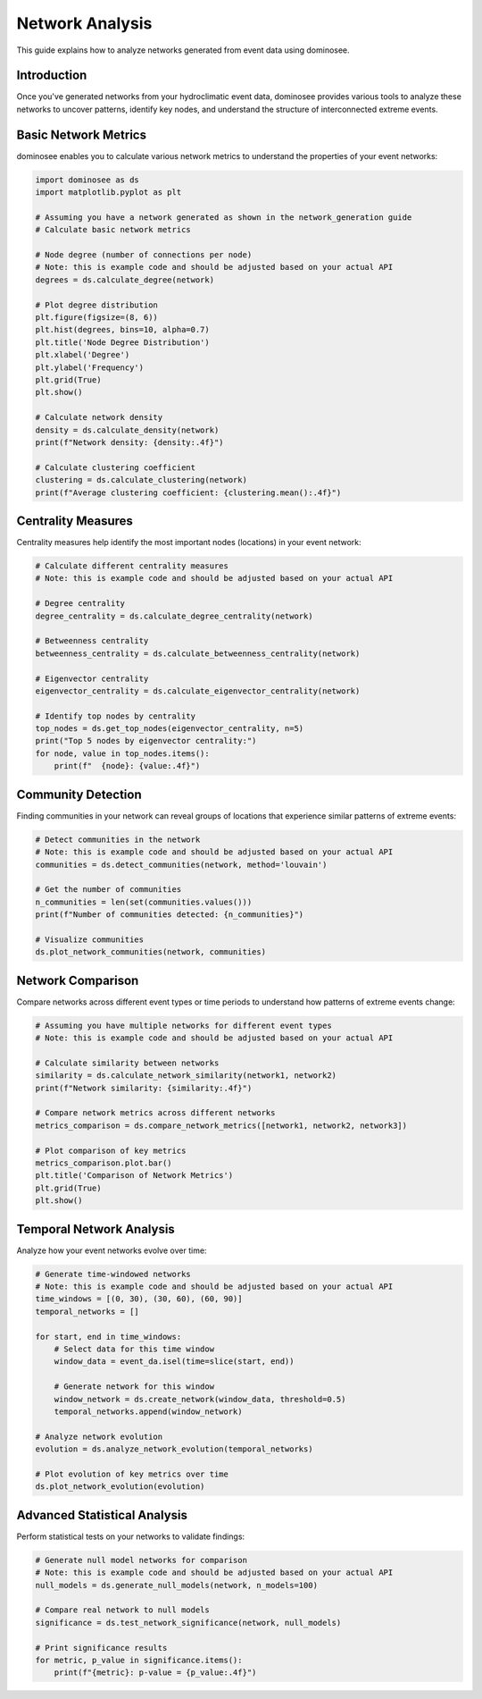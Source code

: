Network Analysis
===============

This guide explains how to analyze networks generated from event data using dominosee.

Introduction
------------

Once you've generated networks from your hydroclimatic event data, dominosee provides various tools to analyze these networks to uncover patterns, identify key nodes, and understand the structure of interconnected extreme events.

Basic Network Metrics
--------------------

dominosee enables you to calculate various network metrics to understand the properties of your event networks:

.. code-block:: python

    import dominosee as ds
    import matplotlib.pyplot as plt
    
    # Assuming you have a network generated as shown in the network_generation guide
    # Calculate basic network metrics
    
    # Node degree (number of connections per node)
    # Note: this is example code and should be adjusted based on your actual API
    degrees = ds.calculate_degree(network)
    
    # Plot degree distribution
    plt.figure(figsize=(8, 6))
    plt.hist(degrees, bins=10, alpha=0.7)
    plt.title('Node Degree Distribution')
    plt.xlabel('Degree')
    plt.ylabel('Frequency')
    plt.grid(True)
    plt.show()
    
    # Calculate network density
    density = ds.calculate_density(network)
    print(f"Network density: {density:.4f}")
    
    # Calculate clustering coefficient
    clustering = ds.calculate_clustering(network)
    print(f"Average clustering coefficient: {clustering.mean():.4f}")

Centrality Measures
------------------

Centrality measures help identify the most important nodes (locations) in your event network:

.. code-block:: python

    # Calculate different centrality measures
    # Note: this is example code and should be adjusted based on your actual API
    
    # Degree centrality
    degree_centrality = ds.calculate_degree_centrality(network)
    
    # Betweenness centrality
    betweenness_centrality = ds.calculate_betweenness_centrality(network)
    
    # Eigenvector centrality
    eigenvector_centrality = ds.calculate_eigenvector_centrality(network)
    
    # Identify top nodes by centrality
    top_nodes = ds.get_top_nodes(eigenvector_centrality, n=5)
    print("Top 5 nodes by eigenvector centrality:")
    for node, value in top_nodes.items():
        print(f"  {node}: {value:.4f}")

Community Detection
------------------

Finding communities in your network can reveal groups of locations that experience similar patterns of extreme events:

.. code-block:: python

    # Detect communities in the network
    # Note: this is example code and should be adjusted based on your actual API
    communities = ds.detect_communities(network, method='louvain')
    
    # Get the number of communities
    n_communities = len(set(communities.values()))
    print(f"Number of communities detected: {n_communities}")
    
    # Visualize communities
    ds.plot_network_communities(network, communities)

Network Comparison
-----------------

Compare networks across different event types or time periods to understand how patterns of extreme events change:

.. code-block:: python

    # Assuming you have multiple networks for different event types
    # Note: this is example code and should be adjusted based on your actual API
    
    # Calculate similarity between networks
    similarity = ds.calculate_network_similarity(network1, network2)
    print(f"Network similarity: {similarity:.4f}")
    
    # Compare network metrics across different networks
    metrics_comparison = ds.compare_network_metrics([network1, network2, network3])
    
    # Plot comparison of key metrics
    metrics_comparison.plot.bar()
    plt.title('Comparison of Network Metrics')
    plt.grid(True)
    plt.show()

Temporal Network Analysis
------------------------

Analyze how your event networks evolve over time:

.. code-block:: python

    # Generate time-windowed networks
    # Note: this is example code and should be adjusted based on your actual API
    time_windows = [(0, 30), (30, 60), (60, 90)]
    temporal_networks = []
    
    for start, end in time_windows:
        # Select data for this time window
        window_data = event_da.isel(time=slice(start, end))
        
        # Generate network for this window
        window_network = ds.create_network(window_data, threshold=0.5)
        temporal_networks.append(window_network)
    
    # Analyze network evolution
    evolution = ds.analyze_network_evolution(temporal_networks)
    
    # Plot evolution of key metrics over time
    ds.plot_network_evolution(evolution)

Advanced Statistical Analysis
-----------------------------

Perform statistical tests on your networks to validate findings:

.. code-block:: python

    # Generate null model networks for comparison
    # Note: this is example code and should be adjusted based on your actual API
    null_models = ds.generate_null_models(network, n_models=100)
    
    # Compare real network to null models
    significance = ds.test_network_significance(network, null_models)
    
    # Print significance results
    for metric, p_value in significance.items():
        print(f"{metric}: p-value = {p_value:.4f}")
